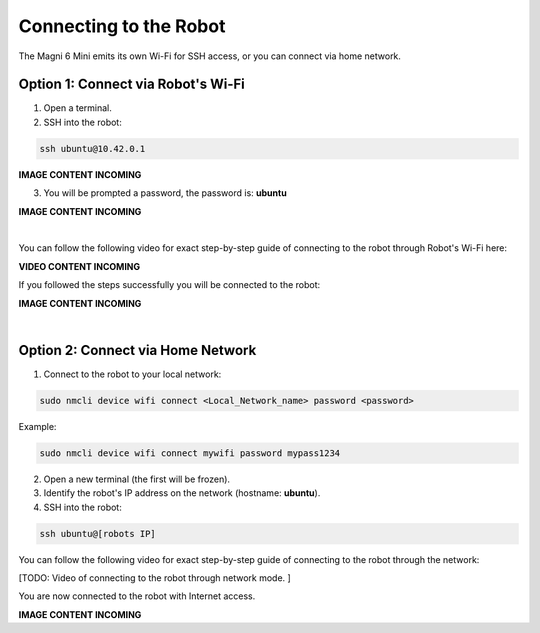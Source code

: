 Connecting to the Robot
=======================

The Magni 6 Mini emits its own Wi-Fi for SSH access, or you can connect via home network.

Option 1: Connect via Robot's Wi-Fi
###################################

1. Open a terminal.

2. SSH into the robot:

.. code-block:: bash

    ssh ubuntu@10.42.0.1

.. .. image:: /_static/magni-mini/getting_started/.jpg
..     :alt: Connect - username written 
..     :width: 400px
..     :align: center

.. TODO: Add the images here connecting to the robot via AP.

**IMAGE CONTENT INCOMING**


3. You will be prompted a password, the password is: **ubuntu**

.. .. image:: /_static/magni-mini/getting_started/.jpg
..     :alt: Connect - password written 
..     :width: 400px
..     :align: center

.. TODO: Add the images here writing the password for connection via AP

**IMAGE CONTENT INCOMING**

| 

You can follow the following video for exact step-by-step guide of connecting to the robot through Robot's Wi-Fi here:

**VIDEO CONTENT INCOMING**

..  TODO: Video of connecting to the robot through AP mode.


If you followed the steps successfully you will be connected to the robot:

.. .. image:: /_static/magni-mini/getting_started/.jpg
..     :alt: Connection to the robot via Terminal Successful
..     :width: 400px
..     :align: center

.. TODO: Add the image of successfull conection.

**IMAGE CONTENT INCOMING**

|

Option 2: Connect via Home Network 
##################################

1. Connect to the robot to your local network:

.. code-block:: bash

    sudo nmcli device wifi connect <Local_Network_name> password <password>

Example:

.. code-block:: bash

    sudo nmcli device wifi connect mywifi password mypass1234


2. Open a new terminal (the first will be frozen).
3. Identify the robot's IP address on the network (hostname: **ubuntu**).
4. SSH into the robot:

.. code-block:: bash

    ssh ubuntu@[robots IP]

You can follow the following video for exact step-by-step guide of connecting to the robot through the network: 

[TODO: Video of connecting to the robot through network mode. ]

..  TODO: Video of connecting to the robot through network mode.


You are now connected to the robot with Internet access.

.. .. image:: /_static/magni-mini/getting_started/.jpg
..     :alt: Connection to the robot via Network Successful
..     :width: 400px
..     :align: center

**IMAGE CONTENT INCOMING**

.. TODO: Add similar image but connected trough network.


